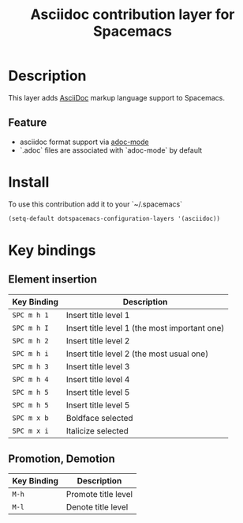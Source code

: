 #+TITLE: Asciidoc contribution layer for Spacemacs
#+HTML_HEAD_EXTRA: <link rel="stylesheet" type="text/css" href="../../../css/readtheorg.css" />

* Table of Contents                                         :TOC_4_org:noexport:
 - [[Description][Description]]
   - [[Feature][Feature]]
 - [[Install][Install]]
 - [[Key bindings][Key bindings]]
   - [[Element insertion][Element insertion]]
   - [[Promotion, Demotion][Promotion, Demotion]]

* Description
This layer adds [[https://asciidoctor.org][AsciiDoc]] markup language support to Spacemacs.

** Feature
- asciidoc format support via [[https://github.com/sensorflo/adoc-mode][adoc-mode]]
- `.adoc` files are associated with `adoc-mode` by default

* Install
To use this contribution add it to your `~/.spacemacs`

#+BEGIN_SRC emacs-lisp
(setq-default dotspacemacs-configuration-layers '(asciidoc))
#+END_SRC

* Key bindings
** Element insertion

| Key Binding | Description                                   |
|-------------+-----------------------------------------------|
| ~SPC m h 1~ | Insert title level 1                          |
| ~SPC m h I~ | Insert title level 1 (the most important one) |
| ~SPC m h 2~ | Insert title level 2                          |
| ~SPC m h i~ | Insert title level 2 (the most usual one)     |
| ~SPC m h 3~ | Insert title level 3                          |
| ~SPC m h 4~ | Insert title level 4                          |
| ~SPC m h 5~ | Insert title level 5                          |
| ~SPC m h 5~ | Insert title level 5                          |
| ~SPC m x b~ | Boldface selected                             |
| ~SPC m x i~ | Italicize selected                            |

** Promotion, Demotion

| Key Binding | Description         |
|-------------+---------------------|
| ~M-h~       | Promote title level |
| ~M-l~       | Denote title level  |

